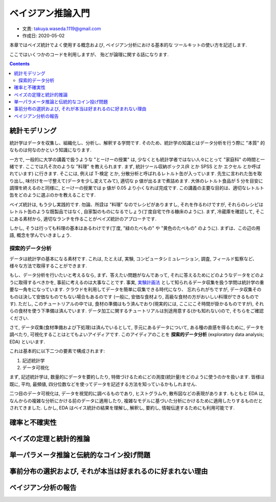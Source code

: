===========================
ベイジアン推論入門
===========================

- 文責: takuya.waseda.1119@gmail.com
- 作成日: 2020-05-02

本章ではベイズ統計でよく使用する概念および,
ベイジアン分析における基本的な
ツールキットの使い方を記述します.

ここではいくつかのコードを利用しますが、
殆どが論理に関する話になります.

.. contents::
    :depth: 2


統計モデリング
===========================

統計学はデータを収集し、組織化し、分析し、解釈する学問です.
そのため、統計学の知識とはデータ分析を行う際に "本質" 的なものは何なのかという知識になります.

一方で, 一般的に大学の講義で扱うような "とーけーの授業" は, 少なくとも統計学者ではない人々にとって "家庭科" の時間と一緒です. ここでは凡そ次のような "料理" を教えられます.
まず, 統計ツール収納ボックス(R とか SPSS とか エクセル とか呼ばれています) に行きます. そこには, 例えば T-検定 とか, 分散分析と呼ばれるレトルト缶が入っています.
先生に言われた缶を取り出し, 味付けを一寸整えて(データを少し変えてみて), 適切な p 値が出るまで煮詰めます.
大体のレトルト食品が 5 分を目安に調理を終えるのと同様に,
とーけーの授業では p 値が 0.05 より小くなれば完成です.
この講義の主要な目的は、適切なレトルト缶をどのように選ぶのかを教えることです.

ベイズ統計は, もう少し実践的です.
勿論、所詮は "料理" なのでレシピがありますし,
それを作るわけですが, それらのレシピはレトルト缶のような既製品ではなく, 自家製のものになるでしょう(丁度自宅で作る糠床のように). まず, 冷蔵庫を確認して, そこにある素材から, 適切なランチを作ることがベイズ統計のアプローチです.

しかし, そうは行っても料理の基本はあるわけです(丁度, "緑のたべもの" や "黄色のたべもの" のように).
まずは、この辺の用語, 概念を学んでいきましょう.

探索的データ分析
------------------------------

データは統計学の基本になる素材です.
これは, たとえば, 実験, コンピュータシミュレーション, 調査, フィールド監察など、様々な方法で取得することができます.

もし、データ分析を行いたいと考えるなら,
まず、答えたい問題がなんであって, それに答えるためにどのようなデータをどのように取得するべきかを, 事前に考えるのは大事なことです.
事実, `実験計画法 <https://ja.wikipedia.org/wiki/%E5%AE%9F%E9%A8%93%E8%A8%88%E7%94%BB%E6%B3%95>`_ として知られるデータ収集を扱う学問は統計学の重要な一角をになっています.
クラウドを利用してデータを簡単に収集できる時代になり、
忘れられがちですが, データ収集そのものは決して安価なものでもない場合もあるのです (一般に, 安価な食材より, 高級な食材の方がおいしい料理ができるものです).
ただし, このチュートリアルの中では, 食材の準備はもう済んでおり(現実的には, ここにこそ時間が掛かるものですが), それらの食材を使う下準備は済んでいます.
データ加工に関するチュートリアルは別途用意する(かも知れない)ので, そちらをご確認ください.

さて, データ収集(食材準備および下処理)は済んでいるとして,
手元にあるデータについて, ある種の直感を得るために,
データを調べたり, 可視化することはとてもよいアイディアです.
このアイディアのことを **探索的データ分析** (exploratory data analysis; EDA) といいます.

これは基本的に以下二つの要素で構成されます:

1. 記述統計学
2. データ可視化

まず, 記述統計学は, 数量的にデータを要約したり,
特徴づけるためにどの測度(統計量)をどのように使うのかを扱います. 皆様は既に, 平均, 最頻値, 四分位数などを使ってデータを記述する方法を知っているかもしれません.

二つ目のデータ可視化は,
データを視覚的に調べるものであり,
ヒストグラムや, 散布図などの表現があります.
もともと EDA は, なんからの複雑な分析にかける前のデータに適用したり, 複雑なモデルに基づいた分析にかけるために適用したりするものだとされてきました.
しかし, EDA はベイス統計の結果を理解し, 解釈し, 要約し,
情報伝達するためにも利用可能です.

確率と不確実性
===========================


ベイズの定理と統計的推論
===========================

単一パラメータ推論と伝統的なコイン投げ問題
======================================================

事前分布の選択および, それが本当は好まれるのに好まれない理由
=============================================================


ベイジアン分析の報告
=============================================================
